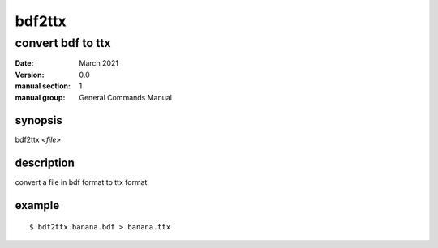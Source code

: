 -------
bdf2ttx
-------

convert bdf to ttx
==================

:date: March 2021
:version: 0.0
:manual section: 1
:manual group: General Commands Manual

synopsis
--------
bdf2ttx `<file>`

description
-----------
convert a file in bdf format to ttx format

example
-------
::

    $ bdf2ttx banana.bdf > banana.ttx
